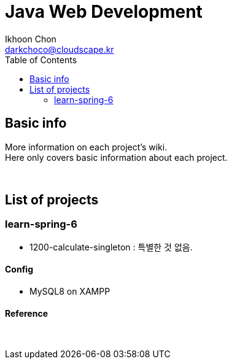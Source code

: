 = Java Web Development
Ikhoon Chon <darkchoco@cloudscape.kr>
:toc:

== Basic info

More information on each project's wiki.  +
Here only covers basic information about each project.

{sp} +

== List of projects
=== learn-spring-6
* 1200-calculate-singleton : 특별한 것 없음.

==== Config
* MySQL8 on XAMPP

==== Reference

{sp} +
